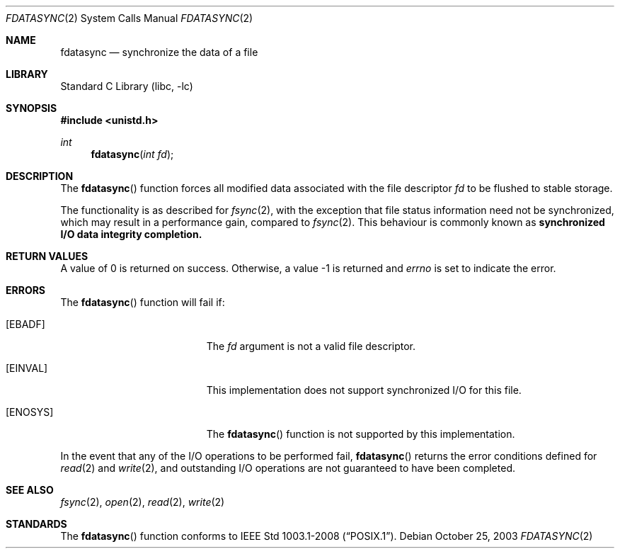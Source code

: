 .\"	$NetBSD: fdatasync.2,v 1.17 2020/03/25 18:08:34 gdt Exp $
.\"
.\" Copyright (c) 1998 The NetBSD Foundation, Inc.
.\" All rights reserved.
.\"
.\" This code is derived from software contributed to The NetBSD Foundation
.\" by Klaus Klein.
.\"
.\" Redistribution and use in source and binary forms, with or without
.\" modification, are permitted provided that the following conditions
.\" are met:
.\" 1. Redistributions of source code must retain the above copyright
.\"    notice, this list of conditions and the following disclaimer.
.\" 2. Redistributions in binary form must reproduce the above copyright
.\"    notice, this list of conditions and the following disclaimer in the
.\"    documentation and/or other materials provided with the distribution.
.\"
.\" THIS SOFTWARE IS PROVIDED BY THE NETBSD FOUNDATION, INC. AND CONTRIBUTORS
.\" ``AS IS'' AND ANY EXPRESS OR IMPLIED WARRANTIES, INCLUDING, BUT NOT LIMITED
.\" TO, THE IMPLIED WARRANTIES OF MERCHANTABILITY AND FITNESS FOR A PARTICULAR
.\" PURPOSE ARE DISCLAIMED.  IN NO EVENT SHALL THE FOUNDATION OR CONTRIBUTORS
.\" BE LIABLE FOR ANY DIRECT, INDIRECT, INCIDENTAL, SPECIAL, EXEMPLARY, OR
.\" CONSEQUENTIAL DAMAGES (INCLUDING, BUT NOT LIMITED TO, PROCUREMENT OF
.\" SUBSTITUTE GOODS OR SERVICES; LOSS OF USE, DATA, OR PROFITS; OR BUSINESS
.\" INTERRUPTION) HOWEVER CAUSED AND ON ANY THEORY OF LIABILITY, WHETHER IN
.\" CONTRACT, STRICT LIABILITY, OR TORT (INCLUDING NEGLIGENCE OR OTHERWISE)
.\" ARISING IN ANY WAY OUT OF THE USE OF THIS SOFTWARE, EVEN IF ADVISED OF THE
.\" POSSIBILITY OF SUCH DAMAGE.
.\"
.Dd October 25, 2003
.Dt FDATASYNC 2
.Os
.Sh NAME
.Nm fdatasync
.Nd synchronize the data of a file
.Sh LIBRARY
.Lb libc
.Sh SYNOPSIS
.In unistd.h
.Ft int
.Fn fdatasync "int fd"
.Sh DESCRIPTION
The
.Fn fdatasync
function forces all modified data associated with the file descriptor
.Fa fd
to be flushed to stable storage.
.Pp
The functionality is as described for
.Xr fsync 2 ,
with the exception that file status information need not be synchronized,
which may result in a performance gain, compared to
.Xr fsync 2 .
This behaviour is commonly known as
.Bf -symbolic
synchronized I/O data integrity completion.
.Ef
.Sh RETURN VALUES
A value of 0 is returned on success.
Otherwise, a value \-1 is returned and
.Va errno
is set to indicate the error.
.Sh ERRORS
The
.Fn fdatasync
function will fail if:
.Bl -tag -width Er
.It Bq Er EBADF
The
.Fa fd
argument is not a valid file descriptor.
.It Bq Er EINVAL
This implementation does not support synchronized I/O for this file.
.It Bq Er ENOSYS
The
.Fn fdatasync
function is not supported by this implementation.
.El
.Pp
In the event that any of the I/O operations to be performed fail,
.Fn fdatasync
returns the error conditions defined for
.Xr read 2
and
.Xr write 2 ,
and outstanding I/O operations are not guaranteed to have been completed.
.Sh SEE ALSO
.Xr fsync 2 ,
.Xr open 2 ,
.Xr read 2 ,
.Xr write 2
.Sh STANDARDS
The
.Fn fdatasync
function conforms to
.St -p1003.1-2008 .
